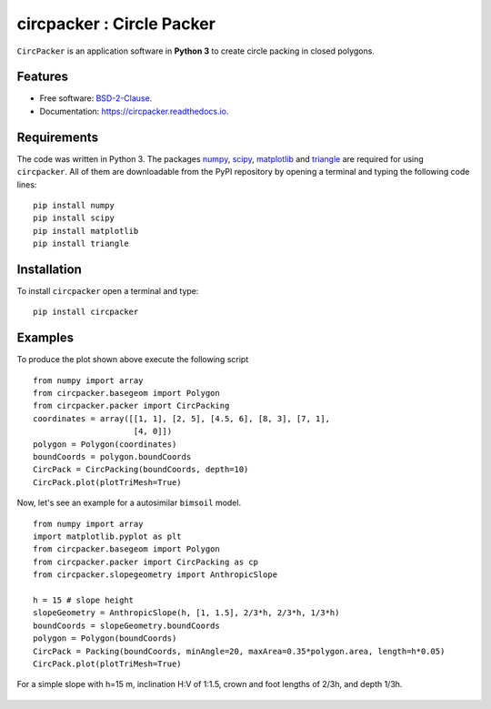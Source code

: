 =============================
circpacker : Circle Packer
=============================

.. |made-with-python| image:: https://img.shields.io/badge/Made%20with-Python-brightgreen.svg?style=flat-square
   :target: https://www.python.org/
   
.. |License| image:: https://img.shields.io/badge/License-BSD%202--Clause-brightgreen.svg?style=flat-square
   :target: https://github.com/aarizat/circpacker/blob/master/LICENS

.. |docs| image:: https://readthedocs.org/projects/pc4bims/badge/?version=latest
   :target: https://circpacker.readthedocs.io/en/latest/?badge=latest

.. |orcid| image:: https://img.shields.io/badge/id-0000--0003--0619--8735-brightgreen.svg?style=flat-square
   :target: https://orcid.org/0000-0003-0619-8735

|made-with-python| |docs| |License| |ORCID|

``CircPacker`` is an application software in **Python 3** to create circle packing
in closed polygons.


.. figure:: https://rawgit.com/aarizat/circpacker/master/figures/polygon_Irreg.svg
        :alt: plot example1


Features
--------

* Free software: `BSD-2-Clause <https://opensource.org/licenses/BSD-2-Clause>`_.
* Documentation: https://circpacker.readthedocs.io.

Requirements
------------

The code was written in Python 3. The packages `numpy <http://www.numpy.org/>`_,
`scipy <https://www.scipy.org/>`_, `matplotlib <https://matplotlib.org/>`_
and `triangle <http://dzhelil.info/triangle/index.html#>`_ are
required for using ``circpacker``. All of them are
downloadable from the PyPI repository by opening a terminal and typing the
following code lines:


::

    pip install numpy
    pip install scipy
    pip install matplotlib
    pip install triangle


Installation
------------


To install ``circpacker`` open a terminal and type:

::

    pip install circpacker


Examples
-------

To produce the plot shown above execute the following script

::

    from numpy import array
    from circpacker.basegeom import Polygon
    from circpacker.packer import CircPacking
    coordinates = array([[1, 1], [2, 5], [4.5, 6], [8, 3], [7, 1],
                         [4, 0]])
    polygon = Polygon(coordinates)
    boundCoords = polygon.boundCoords
    CircPack = CircPacking(boundCoords, depth=10)
    CircPack.plot(plotTriMesh=True)


Now, let's see an example for a autosimilar ``bimsoil`` model.


::

    from numpy import array
    import matplotlib.pyplot as plt
    from circpacker.basegeom import Polygon
    from circpacker.packer import CircPacking as cp
    from circpacker.slopegeometry import AnthropicSlope

    h = 15 # slope height
    slopeGeometry = AnthropicSlope(h, [1, 1.5], 2/3*h, 2/3*h, 1/3*h)
    boundCoords = slopeGeometry.boundCoords
    polygon = Polygon(boundCoords)
    CircPack = Packing(boundCoords, minAngle=20, maxArea=0.35*polygon.area, length=h*0.05)
    CircPack.plot(plotTriMesh=True)

For a simple slope with h=15 m, inclination H:V of 1:1.5, crown and foot lengths of 2/3h, and
depth 1/3h.

.. figure:: https://rawgit.com/aarizat/circpaker/master/figures/autosim_slope.svg
        :alt: plot example2

